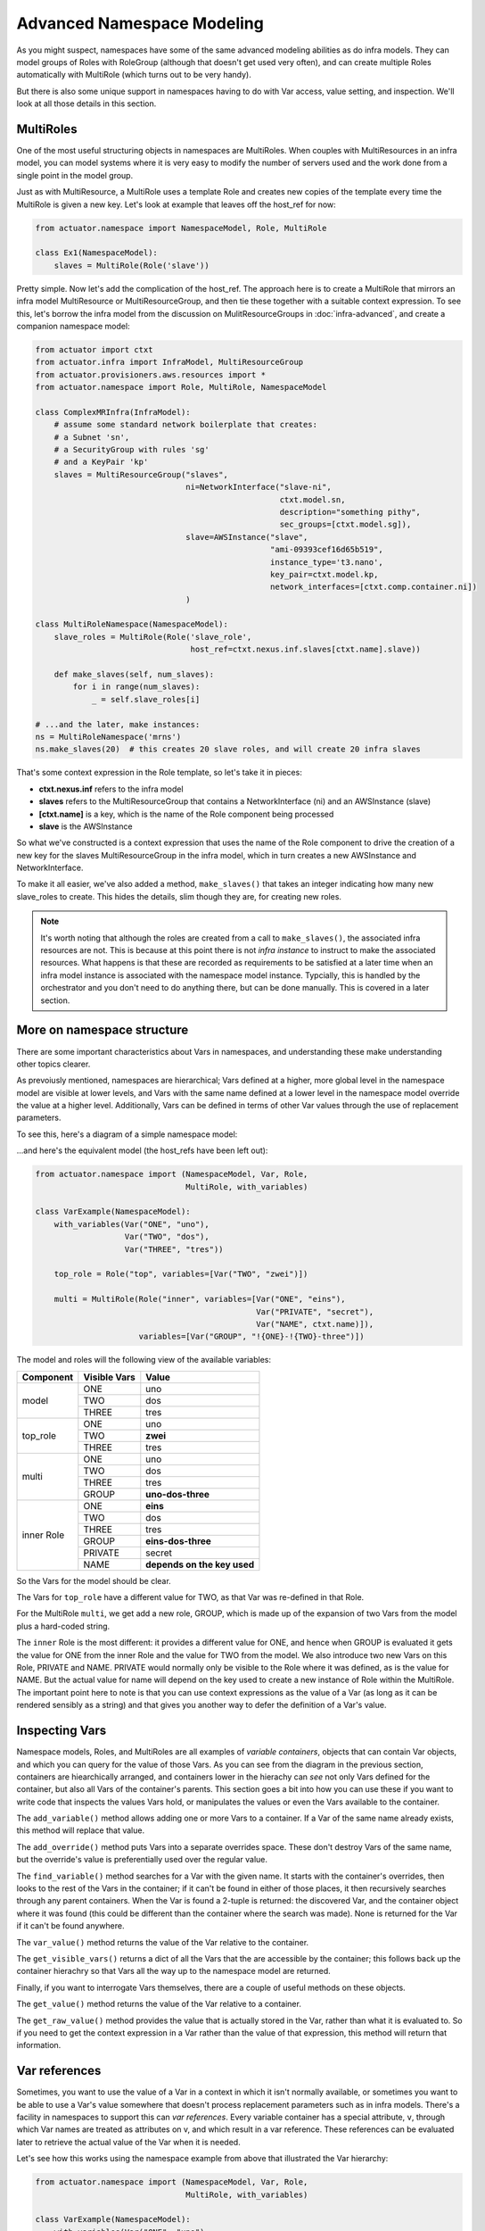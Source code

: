 ********************************
Advanced Namespace Modeling
********************************

As you might suspect, namespaces have some of the same advanced modeling abilities as do infra models. They can
model groups of Roles with RoleGroup (although that doesn't get used very often), and can create multiple Roles
automatically with MultiRole (which turns out to be very handy).

But there is also some unique support in namespaces having to do with Var access, value setting, and inspection. We'll
look at all those details in this section.

==============
MultiRoles
==============

One of the most useful structuring objects in namespaces are MultiRoles. When couples with MultiResources in an infra
model, you can model systems where it is very easy to modify the number of servers used and the work done from a single
point in the model group.

Just as with MultiResource, a MultiRole uses a template Role and creates new copies of the template every time the
MultiRole is given a new key. Let's look at example that leaves off the host_ref for now:

.. code:: python

    from actuator.namespace import NamespaceModel, Role, MultiRole

    class Ex1(NamespaceModel):
        slaves = MultiRole(Role('slave'))

Pretty simple. Now let's add the complication of the host_ref. The approach here is to create a MultiRole that mirrors
an infra model MultiResource or MultiResourceGroup, and then tie these together with a suitable context expression.
To see this, let's borrow the infra model from the discussion on MulitResourceGroups in :doc:`infra-advanced`, and
create a companion namespace model:

.. code:: python

    from actuator import ctxt
    from actuator.infra import InfraModel, MultiResourceGroup
    from actuator.provisioners.aws.resources import *
    from actuator.namespace import Role, MultiRole, NamespaceModel

    class ComplexMRInfra(InfraModel):
        # assume some standard network boilerplate that creates:
        # a Subnet 'sn',
        # a SecurityGroup with rules 'sg'
        # and a KeyPair 'kp'
        slaves = MultiResourceGroup("slaves",
                                    ni=NetworkInterface("slave-ni",
                                                        ctxt.model.sn,
                                                        description="something pithy",
                                                        sec_groups=[ctxt.model.sg]),
                                    slave=AWSInstance("slave",
                                                      "ami-09393cef16d65b519",
                                                      instance_type='t3.nano',
                                                      key_pair=ctxt.model.kp,
                                                      network_interfaces=[ctxt.comp.container.ni])
                                    )

    class MultiRoleNamespace(NamespaceModel):
        slave_roles = MultiRole(Role('slave_role',
                                     host_ref=ctxt.nexus.inf.slaves[ctxt.name].slave))

        def make_slaves(self, num_slaves):
            for i in range(num_slaves):
                _ = self.slave_roles[i]

    # ...and the later, make instances:
    ns = MultiRoleNamespace('mrns')
    ns.make_slaves(20)  # this creates 20 slave roles, and will create 20 infra slaves

That's some context expression in the Role template, so let's take it in pieces:

-   **ctxt.nexus.inf** refers to the infra model
-   **slaves** refers to the MultiResourceGroup that contains a NetworkInterface (ni) and an AWSInstance (slave)
-   **[ctxt.name]** is a key, which is the name of the Role component being processed
-   **slave** is the AWSInstance

So what we've constructed is a context expression that uses the name of the Role component to drive the creation of
a new key for the slaves MultiResourceGroup in the infra model, which in turn creates a new AWSInstance and
NetworkInterface.

To make it all easier, we've also added a method, ``make_slaves()`` that takes an integer indicating how many new
slave_roles to create. This hides the details, slim though they are, for creating new roles.

.. note::

    It's worth noting that although the roles are created from a call to ``make_slaves()``, the associated infra resources
    are not. This is because at this point there is not *infra instance* to instruct to make the associated resources.
    What happens is that these are recorded as requirements to be satisfied at a later time when an infra model instance
    is associated with the namespace model instance. Typcially, this is handled by the orchestrator and you don't need
    to do anything there, but can be done manually. This is covered in a later section.

===========================
More on namespace structure
===========================

There are some important characteristics about Vars in namespaces, and understanding these make understanding other
topics clearer.

As prevoiusly mentioned, namespaces are hierarchical; Vars defined at a higher, more global level in the namespace
model are visible at lower levels, and Vars with the same name defined at a lower level in the namespace model override
the value at a higher level. Additionally, Vars can be defined in terms of other Var values through the use of
replacement parameters.

To see this, here's a diagram of a simple namespace model:

.. image:: _static/NamespaceVarStructure.svg

...and here's the equivalent model (the host_refs have been left out):

.. code:: python

    from actuator.namespace import (NamespaceModel, Var, Role,
                                    MultiRole, with_variables)

    class VarExample(NamespaceModel):
        with_variables(Var("ONE", "uno"),
                       Var("TWO", "dos"),
                       Var("THREE", "tres"))

        top_role = Role("top", variables=[Var("TWO", "zwei")])

        multi = MultiRole(Role("inner", variables=[Var("ONE", "eins"),
                                                   Var("PRIVATE", "secret"),
                                                   Var("NAME", ctxt.name)]),
                          variables=[Var("GROUP", "!{ONE}-!{TWO}-three")])

The model and roles will the following view of the available variables:

+-----------+--------------+-----------------------------------+
| Component | Visible Vars | Value                             |
+===========+==============+===================================+
| model     | ONE          | uno                               |
|           +--------------+-----------------------------------+
|           | TWO          | dos                               |
|           +--------------+-----------------------------------+
|           | THREE        | tres                              |
+-----------+--------------+-----------------------------------+
| top_role  | ONE          | uno                               |
|           +--------------+-----------------------------------+
|           | TWO          | **zwei**                          |
|           +--------------+-----------------------------------+
|           | THREE        | tres                              |
+-----------+--------------+-----------------------------------+
| multi     | ONE          | uno                               |
|           +--------------+-----------------------------------+
|           | TWO          | dos                               |
|           +--------------+-----------------------------------+
|           | THREE        | tres                              |
|           +--------------+-----------------------------------+
|           | GROUP        | **uno-dos-three**                 |
+-----------+--------------+-----------------------------------+
| inner     | ONE          | **eins**                          |
| Role      +--------------+-----------------------------------+
|           | TWO          | dos                               |
|           +--------------+-----------------------------------+
|           | THREE        | tres                              |
|           +--------------+-----------------------------------+
|           | GROUP        | **eins-dos-three**                |
|           +--------------+-----------------------------------+
|           | PRIVATE      | secret                            |
|           +--------------+-----------------------------------+
|           | NAME         | **depends on the key used**       |
+-----------+--------------+-----------------------------------+

So the Vars for the model should be clear.

The Vars for ``top_role`` have a different value for TWO, as that Var was
re-defined in that Role.

For the MultiRole ``multi``, we get add a new role, GROUP, which is made up of the expansion of
two Vars from the model plus a hard-coded string.

The ``inner`` Role is the most different: it provides a different
value for ONE, and hence when GROUP is evaluated it gets the value for ONE from the inner Role and the value for
TWO from the model. We also introduce two new Vars on this Role, PRIVATE and NAME. PRIVATE would normally only
be visible to the Role where it was defined, as is the value for NAME. But the actual value for name will depend
on the key used to create a new instance of Role within the MultiRole. The important point here to note is that
you can use context expressions as the value of a Var (as long as it can be rendered sensibly as a string) and
that gives you another way to defer the definition of a Var's value.

===============
Inspecting Vars
===============

Namespace models, Roles, and MultiRoles are all examples of `variable containers`, objects that can contain Var objects,
and which you can query for the value of those Vars. As you can see from the diagram in the previous section,
containers are hiearchically arranged, and containers lower in the hierachy can *see* not only Vars defined for the
container, but also all Vars of the container's parents. This section goes a bit into how you can use these if you
want to write code that inspects the values Vars hold, or manipulates the values or even the Vars available to the
container.

The ``add_variable()`` method allows adding one or more Vars to a container. If a Var of the same name already exists,
this method will replace that value.

The ``add_override()`` method puts Vars into a separate overrides space. These don't destroy Vars of the same name, but
the override's value is preferentially used over the regular value.

The ``find_variable()`` method searches for a Var with the given name. It starts with the container's overrides, then
looks to the rest of the Vars in the container; if it can't be found in either of those places, it then recursively
searches through any parent containers. When the Var is found a 2-tuple is returned: the discovered Var, and the
container object where it was found (this could be different than the container where the search was made). None is
returned for the Var if it can't be found anywhere.

The ``var_value()`` method returns the value of the Var relative to the container.

The ``get_visible_vars()`` returns a dict of all the Vars that the are accessible by the container; this follows
back up the container hierachry so that Vars all the way up to the namespace model are returned.

Finally, if you want to interrogate Vars themselves, there are a couple of useful methods on these objects.

The ``get_value()`` method returns the value of the Var relative to a container.

The ``get_raw_value()`` method provides the value that is actually stored in the Var, rather than what it is
evaluated to. So if you need to get the context expression in a Var rather than the value of that expression,
this method will return that information.

==============
Var references
==============

Sometimes, you want to use the value of a Var in a context in which it isn't normally available, or sometimes you want
to be able to use a Var's value somewhere that doesn't process replacement parameters such as in infra models. There's
a facility in namespaces to support this can `var references`. Every variable container has a special attribute, ``v``,
through which Var names are treated as attributes on v, and which result in a var reference. These references can be
evaluated later to retrieve the actual value of the Var when it is needed.

Let's see how this works using the namespace example from above that illustrated the Var hierarchy:

.. code:: python

    from actuator.namespace import (NamespaceModel, Var, Role,
                                    MultiRole, with_variables)

    class VarExample(NamespaceModel):
        with_variables(Var("ONE", "uno"),
                       Var("TWO", "dos"),
                       Var("THREE", "tres"))

        top_role = Role("top", variables=[Var("TWO", "zwei")])

        multi = MultiRole(Role("inner", variables=[Var("ONE", "eins"),
                                                   Var("PRIVATE", "secret"),
                                                   Var("NAME", ctxt.name)]),
                          variables=[Var("GROUP", "!{ONE}-!{TWO}-three")])

Let's make an instance of this namespace and make some var references:

.. code:: python

    ns = VarExample('varrefs')
    ns.v.ONE  # a reference for the topmost ONE Var
    ns.top_role.v.TWO  # we can get a ref to the TWO Var in the top_role
    ns.multi.v.GROUP  # and to get a ref to the GROUP Var in multi
    ns.multi[1].v.GROUP  # or one of the Roles inside the MultiRole

    # this also works for context expressions; the following would lead to the same Var
    ctxt.model.v.ONE
    ctxt.model.top_role.v.TWO
    ctxt.model.multi.v.GROUP
    ctxt.model.multi[1].v.GROUP

These can be used in most context where a string parameter is required in most models. Var references are always
evaluated from the container whose 'v' attribute was used.
